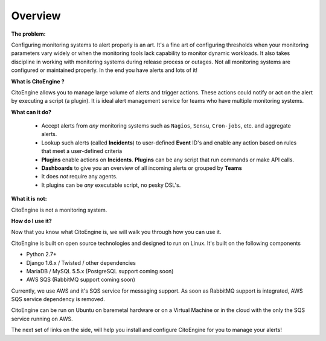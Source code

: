 Overview
========


**The problem:**

Configuring monitoring systems to alert properly is an art.
It's a fine art of configuring thresholds when your monitoring parameters vary widely or when the monitoring tools lack capability to monitor dynamic workloads.
It also takes discipline in working with monitoring systems during release process or outages.
Not all monitoring systems are configured or maintained properly. In the end you have alerts and lots of it!

**What is CitoEngine ?**

CitoEngine allows you to manage large volume of alerts and trigger actions.
These actions could notify or act on the alert by executing a script (a plugin).
It is ideal alert management service for teams who have multiple monitoring systems.

**What can it do?**

 * Accept alerts from *any* monitoring systems such as ``Nagios``, ``Sensu``, ``Cron-jobs``, etc. and aggregate alerts.
 * Lookup such alerts (called **Incidents**) to user-defined **Event** ID's and enable any action based on rules that meet a user-defined criteria
 * **Plugins** enable actions on **Incidents**. **Plugins** can be any script that run commands or make API calls.
 * **Dashboards** to give you an overview of all incoming alerts or grouped by **Teams**
 * It does *not* require any agents.
 * It plugins can be *any* executable script, no pesky DSL's.

**What it is not:**

CitoEngine is not a monitoring system.

**How do I use it?**

Now that you know what CitoEngine is, we will walk you through how you can use it.

CitoEngine is built on open source technologies and designed to run on Linux. It's built on the following components

* Python 2.7+ 
* Django 1.6.x / Twisted / other dependencies
* MariaDB / MySQL 5.5.x (PostgreSQL support coming soon)
* AWS SQS (RabbitMQ support coming soon)

Currently, we use AWS and it's SQS service for messaging support.  As soon as RabbitMQ support is integrated, AWS SQS service dependency is removed.

CitoEngine can be run on Ubuntu on baremetal hardware or on a Virtual Machine or in the cloud with the only the SQS service running on AWS. 

The next set of links on the side, will help you install and configure CitoEngine for you to manage your alerts!
